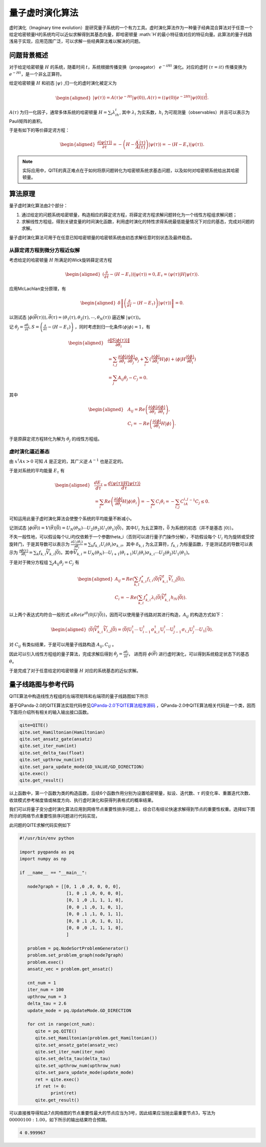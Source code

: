 量子虚时演化算法
####

虚时演化（Imaginary time evolution）是研究量子系统的一个有力工具。虚时演化算法作为一种量子经典混合算法\
对于任意一个给定哈密顿量H的系统均可以近似求解得到其基态向量，即哈密顿量 :math:`H`的最小特征值对应的特征向量。\
此算法的量子线路浅易于实现，应用范围广泛，可以求解一些经典算法难以解决的问题。

问题背景概述
****

对于给定哈密顿量 :math:`H` 的系统，随着时间 :math:`t`，系统根据传播变换（propagator）
:math:`e^{-iHt}` 演化。对应的虚时 :math:`(\tau=it)` 传播变换为 :math:`e^{-Ht}`，是一个非幺正算符。

给定哈密顿量 :math:`H` 和初态 :math:`\left|\psi\right\rangle` ,归一化的虚时演化被定义为

.. math::
   \begin{aligned}
   \left|\psi\left(\tau\right)\right\rangle=A\left(\tau\right)e^{-Ht}\left|\psi\left(0\right)\right\rangle,
   A\left(\tau\right)=\left({\langle\psi\left(0\right)|e}^{-2Ht}
   \left|\psi\left(0\right)\right\rangle\right)^\frac{1}{2}.
   \end{aligned}
:math:`A\left(\tau\right)` 为归一化因子，通常多体系统的哈密顿量 :math:`H=\sum_{i}{\lambda_ih_i}`, 
其中 :math:`\lambda_i` 为实系数，:math:`h_i` 为可观测量（observables）并且可以表示为Pauli矩阵的直积。

于是有如下的等价薛定谔方程：

.. math::
   \begin{aligned}
   \frac{\partial\left|\psi\left(\tau\right)\right\rangle}{\partial\tau}
   =-\left(H-\frac{A^\prime\left(\tau\right)}{A\left(\tau\right)}\right)\left|\psi\left(\tau\right)\right\rangle
   =-\left(H-E_\tau\right)\left|\psi\left(\tau\right)\right\rangle.
   \end{aligned}

.. note:: 实际应用中，QITE的真正难点在于如何将原问题转化为哈密顿系统求基态问题，以及如何对哈密顿系统给出其哈密顿量。

算法原理
****

量子虚时演化算法由2个部分：

#.	通过给定的问题系统哈密顿量，构造相应的薛定谔方程，将薛定谔方程求解问题转化为一个线性方程组求解问题；
#.	求解线性方程组，得到关键变量的时间演化函数，利用虚时演化的特性求得系统最低能量情况下对应的基态，完成对问题的求解。

量子虚时演化算法可用于在任意已知哈密顿量的哈密顿系统由初态求解任意时刻状态及最终稳态。


从薛定谔方程到微分方程近似解
++++

考虑给定的哈密顿量 :math:`H` 所满足的Wick旋转薛定谔方程

.. math::
   \begin{aligned}
   (\frac{\partial}{\partial\tau}-\left(H-E_\tau\right))\left|\psi\left(\tau\right)\right\rangle=0,
   E_\tau=\left\langle\psi(\tau)\right|H\left|\psi(\tau)\right\rangle.
   \end{aligned}
应用McLachlan变分原理，有

.. math::
   \begin{aligned}
   \delta \left \| \left(\frac{\partial}{\partial\tau}-\left(H-E_\tau\right)\right)
   \left|\psi\left(\tau\right)\right\rangle \right \|=0.
   \end{aligned}
以测试态 :math:`\left|\phi\left(\vec{\theta}\left(\tau\right)\right)\right\rangle,
\vec{\theta}\left(\tau\right)=\left(\theta_1\left(\tau\right),\theta_2\left(\tau\right),
\cdots,\theta_N\left(\tau\right)\right)` 逼近解 :math:`\left|\psi\left(\tau\right)\right\rangle`。

记 :math:`\dot{\theta_j}=\frac{\partial\theta_j}{\partial\tau},
S=\left(\frac{\partial}{\partial\tau}-\left(H-E_\tau\right)\right)` ，同时考虑到归一化条件\
:math:`\left\langle\phi|\phi\right\rangle=1`，有

.. math::
   \begin{aligned}
   &\frac{\partial\left \| S\left|\phi\left(\tau\right)\right\rangle \right \|}{\partial\dot{\theta_i}} \\
   &=\sum_{i,j}\frac{\partial\left\langle\phi\right|}{\partial\theta_i}
   \frac{\partial\left|\phi\right\rangle}{\partial\theta_j}\dot{\theta_j}
   +\sum_{i}{(\frac{\partial\left\langle\phi\right|}{\partial\theta_i}}H\left|\phi\right\rangle
   +\left\langle\phi\right|H\frac{\partial\left|\phi\right\rangle}{\partial\theta_i}) \\
   &=\sum_{j} A_{ij}\dot{\theta_j}-C_j=0.
   \end{aligned}
其中

.. math::
   \begin{aligned}
   &A_{ij}=Re\left(\frac{\partial\left\langle\phi\right|}{\partial\theta_i}\frac{\partial\left|\phi\right\rangle}{\partial\theta_i}\right),\\
   &C_i=-Re\left(\frac{\partial\left\langle\phi\right|}{\partial\theta_i}H\left|\phi\right\rangle\right).
   \end{aligned}
于是原薛定谔方程转化为解为 :math:`\dot{\theta_j}` 的线性方程组。

虚时演化逼近基态
++++

由 :math:`x^\dagger Ax > 0` 可知 :math:`A` 是正定的，其广义逆 :math:`A^{-1}` 也是正定的。

于是对系统的平均能量 :math:`E_\tau` 有

.. math::
   \begin{aligned}
   &\frac{{dE}_\tau}{d\tau}=\frac{d\left\langle\psi\left(\tau\right)\left|H\right|\psi\left(\tau\right)\right\rangle}{d\tau}\\
   &=\sum_{i}{Re\left(\frac{\partial\left\langle\phi\right|}{\partial\theta_i}H\left|\phi\right\rangle\dot{\theta_i}\right)
   =-\sum_{i} C_i\dot{\theta_i}}=-\sum_{i,j} C_iA_{i,j}^{-1}C_j\le0.
   \end{aligned}
可知运用此量子虚时演化算法会使整个系统的平均能量不断减小。

记测试态 :math:`\left|\phi\left(\vec{\theta}\right)\right\rangle=V\left(\vec{\theta}\right)\left|\bar{0}\right\rangle
=U_N\left(\theta_N\right)\cdots U_2\left(\theta_2\right)U_1\left(\theta_1\right)\left|\bar{0}\right\rangle`，其中\
:math:`U_i` 为幺正算符，:math:`\bar{0}` 为系统的初态（并不是基态 :math:`\left|0\right\rangle`）。

不失一般性地，可以假设每个U_i均仅依赖于一个参数\theta_i（否则可以进行量子门操作分解），不妨假设每个 :math:`U_i` 均为旋转或受控旋转门，\
于是其导数可以表示为 :math:`\frac{{\partial U}_i\left(\theta_i\right)}{\partial\theta_i}
=\sum_{k}{f_{k,i}U_i\left(\theta_i\right)\sigma_{k,i}}`。\
其中 :math:`\delta_{k,i}` 为幺正算符，:math:`f_{k,i}` 为标量函数，\
于是测试态的导数可以表示为 :math:`\frac{\partial\phi\left(\tau\right)}{\partial\theta_i}
=\sum_{k}{f_{k,i}{\widetilde{V}}_{k,i}\left|\bar{0}\right\rangle}`。其中\
:math:`{\widetilde{V}}_{k,i}=U_N\left(\theta_N\right)\cdots U_{i+1}\left(\theta_{i+1}\right)
U_i\left(\theta_i\right)\sigma_{k,i}{\cdots U}_2\left(\theta_2\right)U_1\left(\theta_1\right)`。

于是对于微分方程组 :math:`\sum_{j} A_{ij}\dot{\theta_j}=C_j` 有

.. math::
   \begin{aligned}
   A_{ij}=Re\left(\sum_{k,l}{f_{k,i}^\ast f_{l,i}\langle\bar{0}|{\widetilde{V}}_{k,i}^\dagger{\widetilde{V}}_{l,j}
   \left|\bar{0}\right\rangle}\right),\\
   C_i=-Re\left(\sum_{k,l}{f_{k,i}^\ast\lambda_l\langle\bar{0}|{\widetilde{V}}_{k,i}^\dagger h_lV
   \left|\bar{0}\right\rangle}\right).
   \end{aligned}
以上两个表达式均符合一般形式 :math:`aRe\left(e^{i\theta}\langle0|U\left|\bar{0}\right\rangle\right)`，因而可以使用量子线路对其\
进行构造，:math:`A_{ij}` 的构造方式如下：

.. math::
   \begin{aligned}
   \mathrm{\langle}\bar{\mathrm{0}}|{\widetilde{V}}_{k,i}^\dagger{\widetilde{V}}_{l,j}\left|\bar{\mathrm{0}}\right\rangle
   \mathrm{=\langle}\bar{\mathrm{0}}\mathrm{|}\mathrm{U}_1^\dagger\cdots\mathrm{U}_{i-1}^\dagger\sigma_{k,i}^\dagger
   \mathrm{U}_i^\dagger\cdots\mathrm{U}_{j-1}^\dagger{\sigma_{i,j}\mathrm{U} }_j^\dagger\cdots U_1\left|\bar{\mathrm{0}}\right\rangle.
   \end{aligned}
对 :math:`C_{ij}` 有类似结果，于是可以用量子线路构造 :math:`A_{ij}, C_{ij}` 。

因此可以引入线性方程组的量子算法，完成求解后得到 :math:`\dot{\theta_j}=\frac{\partial\theta_j}{\partial\tau}`，
进而将 :math:`\phi\left(\vec{\theta}\right)` 进行虚时演化，可以得到系统稳定状态下的基态 :math:`\theta`。

于是完成了对于任意给定的哈密顿量 :math:`H` 对应的系统基态的近似求解。

量子线路图与参考代码
****

QITE算法中构造线性方程组的左端项矩阵和右端项的量子线路图如下所示

.. image:: images/QITE.png
   :align: center

基于QPanda-2.0的QITE算法实现代码参见\
`QPanda-2.0下QITE算法程序源码 <https://github.com/OriginQ/QPanda-2/tree/master/QAlg/QITE>`_ \ ，\
QPanda-2.0中QITE算法相关代码是一个类，因而下面将介绍所有相关的输入输出接口函数。

.. code-block:: python

   qite=QITE()
   qite.set_Hamiltonian(Hamiltonian)
   qite.set_ansatz_gate(ansatz)
   qite.set_iter_num(int)
   qite.set_delta_tau(float)
   qite.set_upthrow_num(int)
   qite.set_para_update_mode(GD_VALUE/GD_DIRECTION)
   qite.exec()
   qite.get_result()

以上函数中，第一个函数为类的构造函数，后续6个函数作用分别为设置哈密顿量，拟设、迭代数、:math:`\tau` 的变化率、重置迭代次数、\
收敛模式参考梯度值或梯度方向、执行虚时演化和获得列表格式的概率结果。

我们可以将量子变分虚时演化算法应用到网络节点重要性排序问题上，综合已有结论快速求解得到节点的重要性权重。\
选择如下图所示的网络节点重要性排序问题进行代码实现，

.. image:: images/QITE_ex1.png
   :align: center

此问题的QITE求解代码实例如下

.. code-block:: python

   #!/usr/bin/env python

   import pyqpanda as pq
   import numpy as np

   if __name__ == "__main__":

      node7graph = [[0, 1 ,0 ,0, 0, 0, 0],
                     [1, 0 ,1 ,0, 0, 0, 0],
                     [0, 1 ,0 ,1, 1, 1, 0],
                     [0, 0 ,1 ,0, 1, 0, 1],
                     [0, 0 ,1 ,1, 0, 1, 1],
                     [0, 0 ,1 ,0, 1, 0, 1],
                     [0, 0 ,0 ,1, 1, 1, 0],
                     ]

      problem = pq.NodeSortProblemGenerator()
      problem.set_problem_graph(node7graph)
      problem.exec()
      ansatz_vec = problem.get_ansatz()

      cnt_num = 1
      iter_num = 100
      upthrow_num = 3
      delta_tau = 2.6
      update_mode = pq.UpdateMode.GD_DIRECTION

      for cnt in range(cnt_num):
         qite = pq.QITE()
         qite.set_Hamiltonian(problem.get_Hamiltonian())
         qite.set_ansatz_gate(ansatz_vec)
         qite.set_iter_num(iter_num)
         qite.set_delta_tau(delta_tau)
         qite.set_upthrow_num(upthrow_num)
         qite.set_para_update_mode(update_mode)
         ret = qite.exec()
         if ret != 0:
               print(ret)
         qite.get_result()


可以直接推导得知此7点网络图的节点重要性最大的节点应当为3号，因此结果应当抛出最重要节点3，\
写法为 :math:`00000100:1.00`，如下所示的输出结果符合预期。

.. code-block:: python

   4 0.999967
